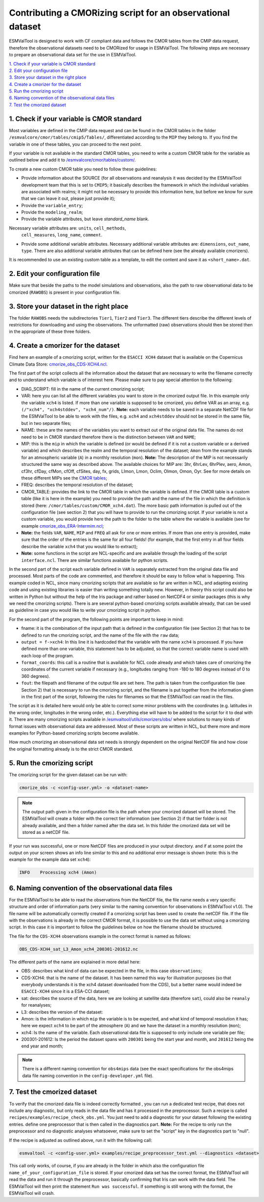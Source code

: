 ************************************************************
Contributing a CMORizing script for an observational dataset
************************************************************

ESMValTool is designed to work with CF compliant data and 
follows the CMOR tables from the CMIP data request, therefore 
the observational datasets need to be CMORized for usage in ESMValTool.
The following steps are necessary to prepare an observational
data set for the use in ESMValTool.

| `1. Check if your variable is CMOR standard`_
| `2. Edit your configuration file`_
| `3. Store your dataset in the right place`_
| `4. Create a cmorizer for the dataset`_
| `5. Run the cmorizing script`_
| `6. Naming convention of the observational data files`_
| `7. Test the cmorized dataset`_


1. Check if your variable is CMOR standard
==========================================

Most variables are defined in the CMIP data request and can be found in the
CMOR tables in the folder ``/esmvalcore/cmor/tables/cmip5/Tables/``,
differentiated according to the ``MIP`` they belong to. If you find the
variable in one of these tables, you can proceed to the next point.

If your variable is not available in the standard CMOR tables,
you need to write a custom CMOR table for the variable
as outlined below and add it to `/esmvalcore/cmor/tables/custom/
<https://github.com/ESMValGroup/ESMValCore/tree/development/esmvalcore/cmor/tables/custom>`_.

To create a new custom CMOR table you need to follow these
guidelines:

- Provide information about the SOURCE (for all observations and reanalysis it
  was decided by the ESMValTool development team that this is set to ``CMIP5``;
  it basically describes the framework in which the individual variables are
  associated with realms; it might not be necessary to provide this information
  here, but before we know for sure that we can leave it out, please just
  provide it);
- Provide the ``variable_entry``;
- Provide the ``modeling_realm``;
- Provide the variable attributes, but leave `standard_name` blank.
Necessary variable attributes are: ``units``, ``cell_methods``,
  ``cell_measures``, ``long_name``, ``comment``.  
- Provide some additional variable attributes. Necessary additional variable
  attributes are: ``dimensions``, ``out_name``, ``type``. There are also
  additional variable attributes that can be defined here (see the already
  available cmorizers). 

It is recommended to use an existing custom table as a template, to edit the content and save it as
``<short_name>.dat``.

2. Edit your configuration file
=====================

Make sure that beside the paths to the model simulations and observations, also the path to 
raw observational data to be cmorized (``RAWOBS``) is present in your configuration file.

3. Store your dataset in the right place
========================================

The folder ``RAWOBS`` needs the subdirectories ``Tier1``, ``Tier2`` and ``Tier3``. 
The different tiers describe the different levels of restrictions for downloading 
and using the observations. The unformatted (raw) observations should then be 
stored then in the appropriate of these three folders. 

4. Create a cmorizer for the dataset
========================================================

Find here an example of a cmorizing script, written for the ``ESACCI XCH4``
dataset that is available on the Copernicus Climate Data Store: `cmorize_obs_CDS-XCH4.ncl
<https://github.com/ESMValGroup/ESMValTool/blob/version2_development/esmvaltool/utils/cmorizers/obs/cmorize_obs_CDS-XCH4.ncl>`_.

The first part of the script collects all the information about the dataset
that are necessary to write the filename correctly and to understand which
variable is of interest here. Please make sure to pay special attention to the
following: 

- DIAG_SCRIPT: fill in the name of the current cmorizing script;
- VAR: here you can list all the different variables you want to store in the
  cmorized output file. In this example only the variable ``xch4`` is
  listed. If more than one variable is supposed to be cmorized, you define
  VAR as an array, e.g. ``(/"xch4", "xch4stddev", "xch4_num"/)``. **Note:**
  each variable needs to be saved in a separate NetCDF file for the ESMValTool
  to be able to work with the files, e.g. ``xch4`` and ``xch4stddev`` should
  not be stored in the same file, but in two separate files;
- NAME: these are the names of the variables you want to extract out of the
  original data file. The names do not need to be in CMOR standard therefore
  there is the distinction between ``VAR`` and ``NAME``;
- MIP: this is the ``mip`` in which the variable is defined (or would be
  defined if it is not a custom variable or a derived variable) and which
  describes the realm and the temporal resolution of the dataset; ``Amon`` from
  the example stands for an atmospheric variable (``A``) in a monthly
  resolution (``mon``).  **Note:** The description of the MIP is not
  necessarily structured the same  way as described above. The available
  choices for MIP are: 3hr, 6hrLev, 6hrPlev, aero, Amon, cf3hr, cfDay, cfMon,
  cfOff, cfSites, day, fx, grids, LImon, Lmon, Oclim, OImon, Omon, Oyr. See for
  more details on these different MIPs see the 
  `CMOR tables <https://github.com/ESMValGroup/ESMValCore/development/esmvalcore/cmor/tables/cmip5/Tables/>`_;
- FREQ: describes the temporal resolution of the dataset;
- CMOR_TABLE: provides the link to the CMOR table in which the variable is
  defined. If the CMOR table is a custom table (like it is here in the example)
  you need to provide the path and the name of the file in which the definition
  is stored (here: ``/cmor/tables/custom/CMOR_xch4.dat``). The more basic path
  information is pulled out of the configuration file (see section 2) that you
  will have to provide to run the cmorizing script. If your variable is not a
  custom variable, you would provide here the path to the folder to the table
  where the variable is available (see for example `cmorize_obs_ERA-Intermim.ncl
  <https://github.com/ESMValGroup/ESMValTool/blob/version2_development/esmvaltool/utils/cmorizers/obs/cmorize_obs_ERA-Interim.ncl>`_;
- **Note:** the fields ``VAR``, ``NAME``, ``MIP`` and ``FREQ`` all ask for one
  or more entries. If more than one entry is provided, make sure that the order
  of the entries is the same for all four fields! (for example, that the first
  entry in all four fields describe the variable ``xch4`` that you would like
  to extract);
- **Note:** some functions in the script are NCL-specific and are available
  through the loading of the script ``interface.ncl``. There are similar
  functions available for python scripts.

In the second part of the script each variable defined in ``VAR`` is separately
extracted from the original data file and processed. Most parts of the code are
commented, and therefore it should be easy to follow what is happening. This
example coded in NCL, since many cmorizing scripts that are available so far
are written in NCL, and adapting existing code and using existing libraries is
easier than writing something totally new. However, in theory this script could
also be written in Python but without the help of the Iris package and rather
based on NetCDF4 or similar packages (this is why we need the cmorizing
scripts). There is are several python-based cmorizing scripts available
already, that can be used as guideline in case you would like to write your
cmorizing script in python. 

For the second part of the program, the following points are important to keep in mind:

- fname: it is the combination of the input path that is defined in the
  configuration file (see Section 2) that has to be defined to run the
  cmorizing script, and the name of the file with the ``raw`` data; 
- ``output = f->xch4``: In this line it is hardcoded that the variable with the
  name ``xch4`` is processed. If you have defined more than one variable, this
  statement has to be adjusted, so that the correct variable name is used with
  each loop of the program. 
- ``format_coords``: this call is a routine that is available for NCL code
  already and which takes care of cmorizing the coordinates of the current
  variable if necessary (e.g., longitudes ranging from -180 to 180 degrees
  instead of 0 to 360 degrees). 
- ``fout``: the filepath and filename of the output file are set here. The path
  is taken from the configuration file (see Section 2) that is necessary to run
  the cmorizing script, and the filename is put together from the
  information given in the first part of the script, following the rules for
  filenames so that the ESMValTool can read in the files. 

The script as it is detailed here would only be able to correct some minor
problems with the coordinates (e.g. latitudes in the wrong order, longitudes in
the wrong order, etc.). Everything else will have to be added to the script for
it to deal with it. There are many cmorizing scripts available in
`/esmvaltool/utils/cmorizers/obs/
<https://github.com/ESMValGroup/ESMValTool/blob/version2_development/esmvaltool/utils/cmorizers/obs/>`_
where solutions to many kinds of format issues with observational data are
addressed. Most of these scripts are written in NCL, but there more and more
examples for Python-based cmorizing scripts become available.

How much cmorizing an observational data set needs is strongly dependent on
the original NetCDF file and how close the original formatting already is to
the strict CMOR standard. 

5. Run the cmorizing script
===========================

The cmorizing script for the given dataset can be run with:

.. code-block:: console

 cmorize_obs -c <config-user.yml> -o <dataset-name>


.. note::

   The output path given in the configuration file is the path where
   your cmorized dataset will be stored. The ESMValTool will create a folder
   with the correct tier information (see Section 2) if that tier folder is not
   already available, and then a folder named after the data set. In this
   folder the cmorized data set will be stored as a netCDF file. 

If your run was successful, one or more NetCDF files are produced in your output directory.
and if at some point the output on your screen shows an info line similar to
this and no additional error message is shown (note: this is the example for
the example data set ``xch4``): 

.. code-block:: console

  INFO    Processing xch4 (Amon)

6. Naming convention of the observational data files
====================================================

For the ESMValTool to be able to read the observations from the NetCDF file,
the file name needs a very specific structure and order of information parts
(very similar to the naming convention for observations in ESMValTool
v1.0). The file name will be automatically correctly created if a cmorizing
script has been used to create the netCDF file. If the file with the
observations is already in the correct CMOR format, it is possible to use the
data set without using a cmorizing script. In this case it is important to
follow the guidelines below on how the filename should be structured.

The file for the ``CDS-XCH4`` observations example in the correct format is
named as follows:

.. code-block:: console

  OBS_CDS-XCH4_sat_L3_Amon_xch4_200301-201612.nc

The different parts of the name are explained in more detail here:

- OBS: describes what kind of data can be expected in the file, in this case
  ``observations``; 
- CDS-XCH4: that is the name of the dataset. It has been named this way for
  illustration purposes (so that everybody understands it is the xch4 dataset
  downloaded from the CDS), but a better name would indeed be ``ESACCI-XCH4``
  since it is a ESA-CCI dataset; 
- sat: describes the source of the data, here we are looking at satellite data
  (therefore ``sat``), could also be ``reanaly`` for reanalyses;
- L3: describes the version of the dataset:
- Amon: is the information in which ``mip`` the variable is to be expected, and
  what kind of temporal resolution it has; here we expect ``xch4`` to be part
  of the atmosphere (``A``) and we have the dataset in a monthly resolution
  (``mon``);
- xch4: Is the name of the variable. Each observational data file is supposed
  to only include one variable per file; 
- 200301-201612: Is the period the dataset spans with ``200301`` being the
  start year and month, and ``201612`` being the end year and month;

.. note::
   There is a different naming convention for ``obs4mips`` data (see the exact
   specifications for the obs4mips data file naming convention in the
   ``config-developer.yml`` file).

7. Test the cmorized dataset
======================================

To verify that the cmorized data file is indeed correctly formatted
, you can run a dedicated test recipe,
that does not include any diagnostic, but only reads
in the data file and has it processed in the preprocessor. Such a recipe is
called ``recipes/examples/recipe_check_obs.yml``. You just need to add a diagnostic
for your dataset following the existing entries. 
define one preprocessor that is then called in the diagnostics part. **Note:**
For the recipe to only run the preprocessor and no diagnostic analyses
whatsoever, make sure to set the "script" key in the diagnostics part to
"null".

If the recipe is adjusted as outlined above, run it with the following call:

.. code-block:: console

  esmvaltool -c <config-user.yml> examples/recipe_preprocessor_test.yml --diagnostics <dataset>

This call only works, of course, if you are already in the folder in which also
the configuration file ``name_of_your_configuration_file`` is stored. If your
cmorized data set has the correct format, the ESMValTool will read the data and
run it through the preprocessor, basically confirming that Iris can work with
the data field. The ESMValTool will then print the statement ``Run was
successful``. If something is still wrong with the format, the ESMValTool will
crash. 
